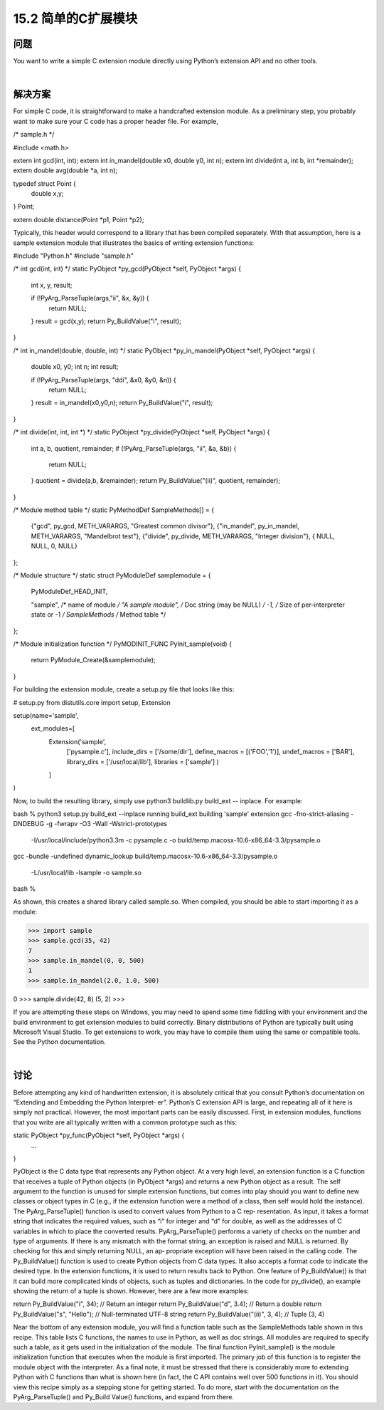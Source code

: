 ==============================
15.2 简单的C扩展模块
==============================

----------
问题
----------
You want to write a simple C extension module directly using Python’s extension API
and no other tools.

|

----------
解决方案
----------
For simple C code, it is straightforward to make a handcrafted extension module. As a
preliminary step, you probably want to make sure your C code has a proper header file.
For example,

/* sample.h */

#include <math.h>

extern int gcd(int, int);
extern int in_mandel(double x0, double y0, int n);
extern int divide(int a, int b, int *remainder);
extern double avg(double *a, int n);

typedef struct Point {
    double x,y;
} Point;

extern double distance(Point *p1, Point *p2);

Typically, this header would correspond to a library that has been compiled separately.
With that assumption, here is a sample extension module that illustrates the basics of
writing extension functions:

#include "Python.h"
#include "sample.h"

/* int gcd(int, int) */
static PyObject *py_gcd(PyObject *self, PyObject *args) {
  int x, y, result;

  if (!PyArg_ParseTuple(args,"ii", &x, &y)) {
    return NULL;
  }
  result = gcd(x,y);
  return Py_BuildValue("i", result);
}

/* int in_mandel(double, double, int) */
static PyObject *py_in_mandel(PyObject *self, PyObject *args) {
  double x0, y0;
  int n;
  int result;

  if (!PyArg_ParseTuple(args, "ddi", &x0, &y0, &n)) {
    return NULL;
  }
  result = in_mandel(x0,y0,n);
  return Py_BuildValue("i", result);
}

/* int divide(int, int, int *) */
static PyObject *py_divide(PyObject *self, PyObject *args) {
  int a, b, quotient, remainder;
  if (!PyArg_ParseTuple(args, "ii", &a, &b)) {
    return NULL;
  }
  quotient = divide(a,b, &remainder);
  return Py_BuildValue("(ii)", quotient, remainder);
}

/* Module method table */
static PyMethodDef SampleMethods[] = {
  {"gcd",  py_gcd, METH_VARARGS, "Greatest common divisor"},
  {"in_mandel", py_in_mandel, METH_VARARGS, "Mandelbrot test"},
  {"divide", py_divide, METH_VARARGS, "Integer division"},
  { NULL, NULL, 0, NULL}
};

/* Module structure */
static struct PyModuleDef samplemodule = {
  PyModuleDef_HEAD_INIT,

  "sample",           /* name of module */
  "A sample module",  /* Doc string (may be NULL) */
  -1,                 /* Size of per-interpreter state or -1 */
  SampleMethods       /* Method table */
};

/* Module initialization function */
PyMODINIT_FUNC
PyInit_sample(void) {
  return PyModule_Create(&samplemodule);
}

For building the extension module, create a setup.py file that looks like this:

# setup.py
from distutils.core import setup, Extension

setup(name='sample',
      ext_modules=[
        Extension('sample',
                  ['pysample.c'],
                  include_dirs = ['/some/dir'],
                  define_macros = [('FOO','1')],
                  undef_macros = ['BAR'],
                  library_dirs = ['/usr/local/lib'],
                  libraries = ['sample']
                  )
        ]
)

Now, to build the resulting library, simply use python3 buildlib.py build_ext --
inplace. For example:

bash % python3 setup.py build_ext --inplace
running build_ext
building 'sample' extension
gcc -fno-strict-aliasing -DNDEBUG -g -fwrapv -O3 -Wall -Wstrict-prototypes
 -I/usr/local/include/python3.3m -c pysample.c
 -o build/temp.macosx-10.6-x86_64-3.3/pysample.o
gcc -bundle -undefined dynamic_lookup
build/temp.macosx-10.6-x86_64-3.3/pysample.o \
 -L/usr/local/lib -lsample -o sample.so
bash %

As shown, this creates a shared library called sample.so. When compiled, you should
be able to start importing it as a module:

>>> import sample
>>> sample.gcd(35, 42)
7
>>> sample.in_mandel(0, 0, 500)
1
>>> sample.in_mandel(2.0, 1.0, 500)

0
>>> sample.divide(42, 8)
(5, 2)
>>>

If you are attempting these steps on Windows, you may need to spend some time fiddling
with your environment and the build environment to get extension modules to build
correctly.  Binary  distributions  of  Python  are  typically  built  using  Microsoft  Visual
Studio. To get extensions to work, you may have to compile them using the same or
compatible tools. See the Python documentation.

|

----------
讨论
----------
Before attempting any kind of handwritten extension, it is absolutely critical that you
consult Python’s documentation on “Extending and Embedding the Python Interpret‐
er”. Python’s C extension API is large, and repeating all of it here is simply not practical.
However, the most important parts can be easily discussed.
First, in extension modules, functions that you write are all typically written with a
common prototype such as this:

static PyObject *py_func(PyObject *self, PyObject *args) {
  ...
}

PyObject is the C data type that represents any Python object. At a very high level, an
extension function is a C function that receives a tuple of Python objects (in PyObject
*args) and returns a new Python object as a result. The self argument to the function
is unused for simple extension functions, but comes into play should you want to define
new classes or object types in C (e.g., if the extension function were a method of a class,
then self would hold the instance).
The PyArg_ParseTuple() function is used to convert values from Python to a C rep‐
resentation. As input, it takes a format string that indicates the required values, such as
“i” for integer and “d” for double, as well as the addresses of C variables in which to place
the converted results. PyArg_ParseTuple() performs a variety of checks on the number
and type of arguments. If there is any mismatch with the format string, an exception is
raised and NULL is returned. By checking for this and simply returning NULL, an ap‐
propriate exception will have been raised in the calling code.
The Py_BuildValue() function is used to create Python objects from C data types. It
also accepts a format code to indicate the desired type. In the extension functions, it is
used to return results back to Python. One feature of Py_BuildValue() is that it can
build more complicated kinds of objects, such as tuples and dictionaries. In the code
for py_divide(), an example showing the return of a tuple is shown. However, here are
a few more examples:

return Py_BuildValue("i", 34);      // Return an integer
return Py_BuildValue("d", 3.4);     // Return a double
return Py_BuildValue("s", "Hello"); // Null-terminated UTF-8 string
return Py_BuildValue("(ii)", 3, 4); // Tuple (3, 4)

Near the bottom of any extension module, you will find a function table such as the
SampleMethods table shown in this recipe. This table lists C functions, the names to use
in Python, as well as doc strings. All modules are required to specify such a table, as it
gets used in the initialization of the module.
The final function PyInit_sample() is the module initialization function that executes
when the module is first imported. The primary job of this function is to register the
module object with the interpreter.
As a final note, it must be stressed that there is considerably more to extending Python
with C functions than what is shown here (in fact, the C API contains well over 500
functions in it). You should view this recipe simply as a stepping stone for getting started.
To do more, start with the documentation on the PyArg_ParseTuple() and Py_Build
Value() functions, and expand from there.
